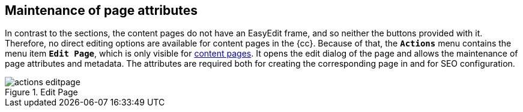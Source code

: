 [[uc-pageattributes]]
== Maintenance of page attributes
In contrast to the sections, the content pages do not have an EasyEdit frame, and so neither the buttons provided with it.
Therefore, no direct editing options are available for content pages in the {cc}.
Because of that, the `*Actions*` menu contains the menu item `*Edit Page*`, which is only visible for <<rp_contentpage,content pages>>.
It opens the edit dialog of the page and allows the maintenance of page attributes and metadata.
The attributes are required both for creating the corresponding page in {sp} and for SEO configuration.

.Edit Page
image::actions_editpage.png[]